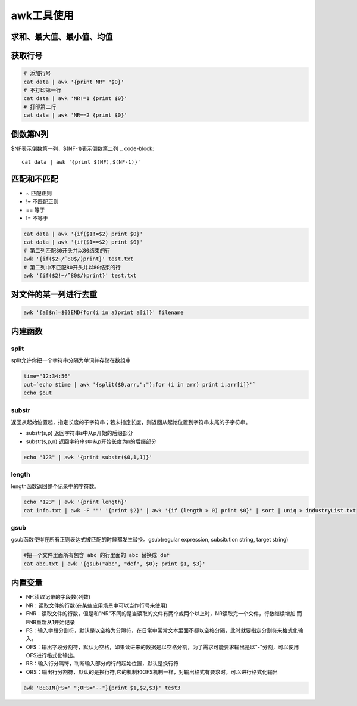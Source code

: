 awk工具使用
==================

求和、最大值、最小值、均值
-------------------------------

.. code-block::shell

    # 求和
    cat data|awk '{sum+=$1} END {print "Sum = ", sum}'
    # 求平均
    cat data|awk '{sum+=$1} END {print "Average = ", sum/NR}'
    # 求最大值
    cat data|awk 'BEGIN {max = 0} {if ($1+0>max+0) max=$1 fi} END {print "Max=", max}'
    # 求最小值
    awk 'BEGIN {min = 65536} {if ($1+0<min+0) min=$1 fi} END {print "Min=", min}'

获取行号
-----------------
.. code-block:: shell

    # 添加行号
    cat data | awk '{print NR" "$0}'
    # 不打印第一行
    cat data | awk 'NR!=1 {print $0}'
    # 打印第二行
    cat data | awk 'NR==2 {print $0}'

倒数第N列
-----------------
$NF表示倒数第一列，$(NF-1)表示倒数第二列
.. code-block:: 

    cat data | awk '{print $(NF),$(NF-1)}'


匹配和不匹配
-------------------------
* ~ 匹配正则
* !~ 不匹配正则
* == 等于
* != 不等于

.. code-block:: shell

    cat data | awk '{if($1!=$2) print $0}'
    cat data | awk '{if($1==$2) print $0}'
    # 第二列匹配80开头并以80结束的行
    awk '{if($2~/^80$/)print}' test.txt
    # 第二列中不匹配80开头并以80结束的行
    awk '{if($2!~/^80$/)print}' test.txt

对文件的某一列进行去重
-------------------------------
.. code-block:: shell

    awk '{a[$n]=$0}END{for(i in a)print a[i]}' filename


内建函数
-----------------

split
`````````````````
split允许你把一个字符串分隔为单词并存储在数组中

.. code-block:: shell

    time="12:34:56"
    out=`echo $time | awk '{split($0,arr,":");for (i in arr) print i,arr[i]}'`
    echo $out


substr
```````````````
返回从起始位置起，指定长度的子字符串；若未指定长度，则返回从起始位置到字符串末尾的子字符串。

* substr(s,p) 返回字符串s中从p开始的后缀部分
* substr(s,p,n) 返回字符串s中从p开始长度为n的后缀部分

.. code-block:: shell

    echo "123" | awk '{print substr($0,1,1)}'


length
```````````````
length函数返回整个记录中的字符数。

.. code-block:: shell

    echo "123" | awk '{print length}'
    cat info.txt | awk -F '"' '{print $2}' | awk '{if (length > 0) print $0}' | sort | uniq > industryList.txt

gsub
```````````
gsub函数使得在所有正则表达式被匹配的时候都发生替换。gsub(regular expression, subsitution string, target string)

.. code-block:: shell

    #把一个文件里面所有包含 abc 的行里面的 abc 替换成 def
    cat abc.txt | awk '{gsub("abc", "def", $0); print $1, $3}'


内置变量
---------------------
* NF:读取记录的字段数(列数)
* NR：读取文件的行数(在某些应用场景中可以当作行号来使用)
* FNR：读取文件的行数，但是和"NR"不同的是当读取的文件有两个或两个以上时，NR读取完一个文件，行数继续增加 而FNR重新从1开始记录
* FS：输入字段分割符，默认是以空格为分隔符，在日常中常常文本里面不都以空格分隔，此时就要指定分割符来格式化输入。
* OFS：输出字段分割符，默认为空格，如果读进来的数据是以空格分割，为了需求可能要求输出是以"-"分割，可以使用OFS进行格式化输出。
* RS：输入行分隔符，判断输入部分的行的起始位置，默认是换行符
* ORS：输出行分割符，默认的是换行符,它的机制和OFS机制一样，对输出格式有要求时，可以进行格式化输出


.. code-block:: shell

    awk 'BEGIN{FS=" ";OFS="--"}{print $1,$2,$3}' test3